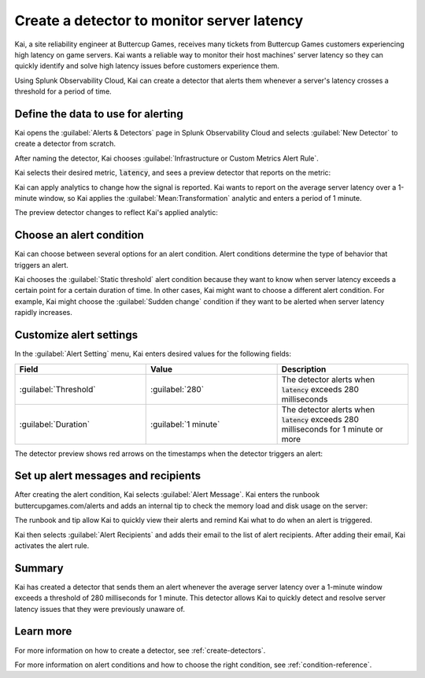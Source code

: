 .. _monitor-server-latency:

*******************************************************
Create a detector to monitor server latency 
*******************************************************

.. meta::
    :description: A Splunk alerts and detectors use case describes how to create a detector to monitor server latency.

Kai, a site reliability engineer at Buttercup Games, receives many tickets from Buttercup Games customers experiencing high latency on game servers. Kai wants a reliable way to monitor their host machines' server latency so they can quickly identify and solve high latency issues before customers experience them. 

Using Splunk Observability Cloud, Kai can create a detector that alerts them whenever a server's latency crosses a threshold for a period of time.

Define the data to use for alerting
===================================

Kai opens the :guilabel:`Alerts & Detectors` page in Splunk Observability Cloud and selects :guilabel:`New Detector` to create a detector from scratch.

After naming the detector, Kai chooses :guilabel:`Infrastructure or Custom Metrics Alert Rule`.

Kai selects their desired metric, :code:`latency`, and sees a preview detector that reports on the metric:

.. image:: /_images/images-detectors-alerts/use-cases/preview-detector-updated.png
    :width: 100%
    :alt: This image shows a preview view of the metric that Kai's detector reports on.

Kai can apply analytics to change how the signal is reported. Kai wants to report on the average server latency over a 1-minute window, so Kai applies the :guilabel:`Mean:Transformation` analytic and enters a period of 1 minute. 

The preview detector changes to reflect Kai's applied analytic: 

.. image:: /_images/images-detectors-alerts/use-cases/mean-transformation-preview.png
    :width: 100 %
    :alt: This screenshot shows a preview reflecting the average server latency of each machine over a period of 1 minute.

Choose an alert condition 
=====================================

Kai can choose between several options for an alert condition. Alert conditions determine the type of behavior that triggers an alert. 

Kai chooses the :guilabel:`Static threshold` alert condition because they want to know when server latency exceeds a certain point for a certain duration of time. In other cases, Kai might want to choose a different alert condition. For example, Kai might choose the :guilabel:`Sudden change` condition if they want to be alerted when server latency rapidly increases.

Customize alert settings
=====================================

In the :guilabel:`Alert Setting` menu, Kai enters desired values for the following fields: 

.. list-table::
    :header-rows: 1
    :widths: 33 33 33 

    * - Field
      - Value
      - Description

    * - :guilabel:`Threshold`
      - :guilabel:`280`
      - The detector alerts when :code:`latency` exceeds 280 milliseconds

    * - :guilabel:`Duration`
      - :guilabel:`1 minute`
      - The detector alerts when :code:`latency` exceeds 280 milliseconds for 1 minute or more

The detector preview shows red arrows on the timestamps when the detector triggers an alert:

.. image:: /_images/images-detectors-alerts/use-cases/timestamp-alert.png
    :width: 50%
    :alt: This screenshot displays red arrows on timestamps where the alert is triggered.

Set up alert messages and recipients
==============================================

After creating the alert condition, Kai selects :guilabel:`Alert Message`. Kai enters the runbook buttercupgames.com/alerts and adds an internal tip to check the memory load and disk usage on the server:

.. image:: /_images/images-detectors-alerts/use-cases/alert-message.png
    :width: 100%
    :alt: This screenshot displays the runbook and tip that Kai enters for the alert.

The runbook and tip allow Kai to quickly view their alerts and remind Kai what to do when an alert is triggered. 

Kai then selects :guilabel:`Alert Recipients` and adds their email to the list of alert recipients. After adding their email, Kai activates the alert rule.

Summary
==============================================

Kai has created a detector that sends them an alert whenever the average server latency over a 1-minute window exceeds a threshold of 280 milliseconds for 1 minute. This detector allows Kai to quickly detect and resolve server latency issues that they were previously unaware of.

Learn more
==============================================

For more information on how to create a detector, see :ref:`create-detectors`.

For more information on alert conditions and how to choose the right condition, see :ref:`condition-reference`.
    